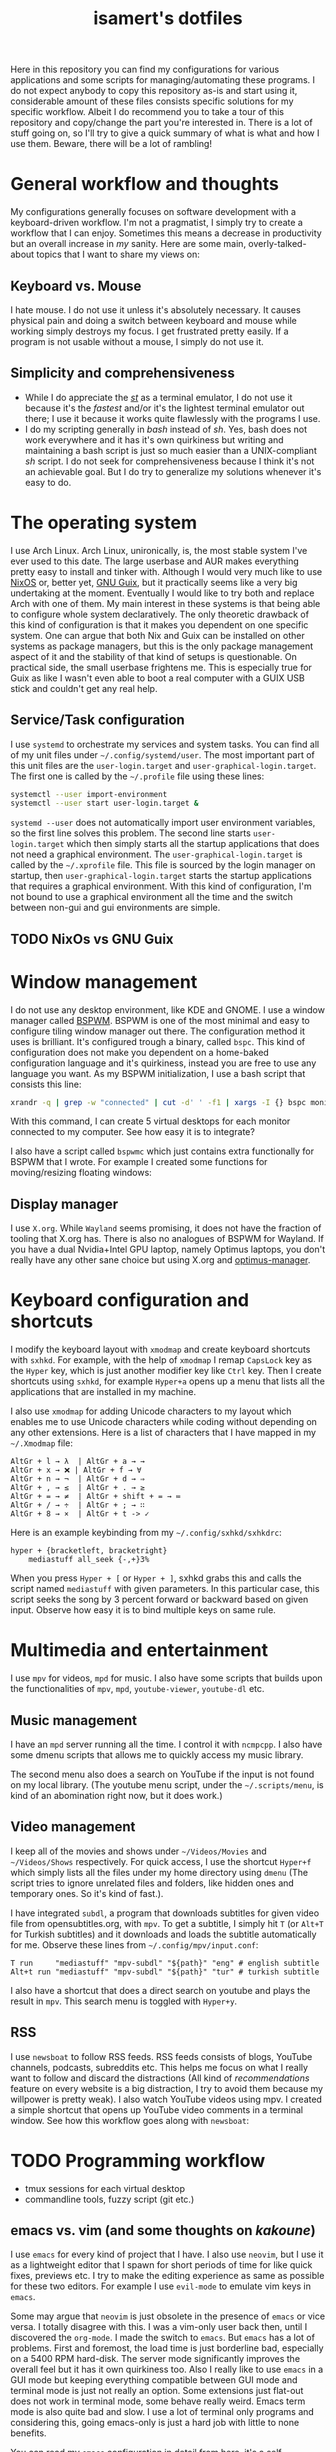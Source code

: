 #+TITLE: isamert's dotfiles

Here in this repository you can find my configurations for various applications and some scripts for managing/automating these programs. I do not expect anybody to copy this repository as-is and start using it, considerable amount of these files consists specific solutions for my specific workflow. Albeit I do recommend you to take a tour of this repository and copy/change the part you're interested in. There is a lot of stuff going on, so I'll try to give a quick summary of what is what and how I use them. Beware, there will be a lot of rambling!

* General workflow and thoughts
My configurations generally focuses on software development with a keyboard-driven workflow. I'm not a pragmatist, I simply try to create a workflow that I can enjoy. Sometimes this means a decrease in productivity but an overall increase in /my/ sanity. Here are some main, overly-talked-about topics that I want to share my views on:

** Keyboard vs. Mouse
I hate mouse. I do not use it unless it's absolutely necessary. It causes physical pain and doing a switch between keyboard and mouse while working simply destroys my focus. I get frustrated pretty easily. If a program is not usable without a mouse, I simply do not use it.

** Simplicity and comprehensiveness
- While I do appreciate the /[[https://github.com/isamert/st][st]]/ as a terminal emulator, I do not use it because it's the /fastest/ and/or it's the lightest terminal emulator out there; I use it because it works quite flawlessly with the programs I use.
- I do my scripting generally in /bash/ instead of /sh/. Yes, bash does not work everywhere and it has it's own quirkiness but writing and maintaining a bash script is just so much easier than a UNIX-compliant /sh/ script. I do not seek for comprehensiveness because I think it's not an achievable goal. But I do try to generalize my solutions whenever it's easy to do.

* The operating system
I use Arch Linux. Arch Linux, unironically, is, the most stable system I've ever used to this date. The large userbase and AUR makes everything pretty easy to install and tinker with. Although I would very much like to use [[https://nixos.org][NixOS]] or, better yet, [[https://guix.gnu.org][GNU Guix]], but it practically seems like a very big undertaking at the moment. Eventually I would like to try both and replace Arch with one of them. My main interest in these systems is that being able to configure whole system declaratively. The only theoretic drawback of this kind of configuration is that it makes you dependent on one specific system. One can argue that both Nix and Guix can be installed on other systems as package managers, but this is the only package management aspect of it and the stability of that kind of setups is questionable. On practical side, the small userbase frightens me. This is especially true for Guix as like I wasn't even able to boot a real computer with a GUIX USB stick and couldn't get any real help.

** Service/Task configuration
I use =systemd= to orchestrate my services and system tasks. You can find all of my unit files under =~/.config/systemd/user=. The most important part of this unit files are the =user-login.target= and =user-graphical-login.target=. The first one is called by the =~/.profile= file using these lines:

#+BEGIN_SRC bash
systemctl --user import-environment
systemctl --user start user-login.target &
#+END_SRC

=systemd --user= does not automatically import user environment variables, so the first line solves this problem. The second line starts =user-login.target= which then simply starts all the startup applications that does not need a graphical environment. The =user-graphical-login.target= is called by the =~/.xprofile= file. This file is sourced by the login manager on startup, then =user-graphical-login.target= starts the startup applications that requires a graphical environment. With this kind of configuration, I'm not bound to use a graphical environment all the time and the switch between non-gui and gui environments are simple.

** TODO NixOs vs GNU Guix
* Window management
I do not use any desktop environment, like KDE and GNOME. I use a window manager called [[https://github.com/baskerville/bspwm][BSPWM]]. BSPWM is one of the most minimal and easy to configure tiling window manager out there. The configuration method it uses is brilliant. It's configured trough a binary, called =bspc=. This kind of configuration does not make you dependent on a home-baked configuration language and it's quirkiness, instead you are free to use any language you want. As my BSPWM initialization, I use a bash script that consists this line:

#+BEGIN_SRC bash
xrandr -q | grep -w "connected" | cut -d' ' -f1 | xargs -I {} bspc monitor "{}" --reset-desktops I II III IV V
#+END_SRC

With this command, I can create 5 virtual desktops for each monitor connected to my computer. See how easy it is to integrate?

I also have a script called =bspwmc= which just contains extra functionally for BSPWM that I wrote. For example I created some functions for moving/resizing floating windows:

[[file:https://user-images.githubusercontent.com/8031017/73112108-17422100-3f1e-11ea-9069-b33861d42388.gif]]

** Display manager
I use =X.org=. While =Wayland= seems promising, it does not have the fraction of tooling that X.org has. There is also no analogues of BSPWM for Wayland. If you have a dual Nvidia+Intel GPU laptop, namely Optimus laptops, you don't really have any other sane choice but using X.org and [[https://github.com/Askannz/optimus-manager][optimus-manager]].

* Keyboard configuration and shortcuts
I modify the keyboard layout with =xmodmap= and create keyboard shortcuts with =sxhkd=. For example, with the help of =xmodmap= I remap =CapsLock= key as the =Hyper= key, which is just another modifier key like =Ctrl= key. Then I create shortcuts using =sxhkd=, for example =Hyper+a= opens up a menu that lists all the applications that are installed in my machine.

I also use =xmodmap= for adding Unicode characters to my layout which enables me to use Unicode characters while coding without depending on any other extensions. Here is a list of characters that I have mapped in my =~/.Xmodmap= file:

#+BEGIN_SRC
AltGr + l → λ  | AltGr + a → →
AltGr + x → ❌ | AltGr + f → ∀
AltGr + n → ¬  | AltGr + d → ⇒
AltGr + , → ≤  | AltGr + . → ≥
AltGr + = → ≠  | AltGr + shift + = → ≔
AltGr + / → ÷  | AltGr + ; → ∷
AltGr + 8 → ×  | AltGr + t -> ✓
#+END_SRC

Here is an example keybinding from my =~/.config/sxhkd/sxhkdrc=:

#+BEGIN_SRC
hyper + {bracketleft, bracketright}
    mediastuff all_seek {-,+}3%
#+END_SRC

When you press =Hyper + [= or =Hyper + ]=, sxhkd grabs this and calls the script named =mediastuff= with given parameters. In this particular case, this script seeks the song by 3 percent forward or backward based on given input. Observe how easy it is to bind multiple keys on same rule.

* Multimedia and entertainment
I use =mpv= for videos, =mpd= for music. I also have some scripts that builds upon the functionalities of =mpv=, =mpd=, =youtube-viewer=, =youtube-dl= etc.

** Music management
I have an =mpd= server running all the time. I control it with =ncmpcpp=. I also have some dmenu scripts that allows me to quickly access my music library.

[[file:https://user-images.githubusercontent.com/8031017/73128764-4cfe0d00-3fe5-11ea-8f9c-81fac77e805a.png]]
[[file:https://user-images.githubusercontent.com/8031017/73128763-4cfe0d00-3fe5-11ea-84f5-ea1744b72856.png]]

The second menu also does a search on YouTube if the input is not found on my local library. (The youtube menu script, under the =~/.scripts/menu=, is kind of an abomination right now, but it does work.)

** Video management
I keep all of the movies and shows under =~/Videos/Movies= and =~/Videos/Shows= respectively. For quick access, I use the shortcut =Hyper+f= which simply lists all the files under my home directory using =dmenu= (The script tries to ignore unrelated files and folders, like hidden ones and temporary ones. So it's kind of fast.).

[[file:https://user-images.githubusercontent.com/8031017/73128976-3908da00-3fea-11ea-83e7-19dbd53ecb96.png]]

I have integrated =subdl=, a program that downloads subtitles for given video file from opensubtitles.org, with =mpv=. To get a subtitle, I simply hit =T= (or =Alt+T= for Turkish subtitles) and it downloads and loads the subtitle automatically for me. Observe these lines from =~/.config/mpv/input.conf=:

#+BEGIN_SRC
T run     "mediastuff" "mpv-subdl" "${path}" "eng" # english subtitle
Alt+t run "mediastuff" "mpv-subdl" "${path}" "tur" # turkish subtitle
#+END_SRC

I also have a shortcut that does a direct search on youtube and plays the result in =mpv=. This search menu is toggled with =Hyper+y=.

** RSS
I use =newsboat= to follow RSS feeds. RSS feeds consists of blogs, YouTube channels, podcasts, subreddits etc. This helps me focus on what I really want to follow and discard the distractions (All kind of /recommendations/ feature on every website is a big distraction, I try to avoid them because my willpower is pretty weak). I also watch YouTube videos using mpv. I created a simple shortcut that opens up YouTube video comments in a terminal window. See how this workflow goes along with =newsboat=:

[[file:https://user-images.githubusercontent.com/8031017/73128975-137bd080-3fea-11ea-862f-4e69ceb484b7.gif]]

* TODO Programming workflow
- tmux sessions for each virtual desktop
- commandline tools, fuzzy script (git etc.)

** emacs vs. vim (and some thoughts on /kakoune/)
I use =emacs= for every kind of project that I have. I also use =neovim=, but I use it as a lightweight editor that I spawn for short periods of time for like quick fixes, previews etc. I try to make the editing experience as same as possible for these two editors. For example I use =evil-mode= to emulate vim keys in =emacs=.

Some may argue that =neovim= is just obsolete in the presence of =emacs= or vice versa. I totally disagree with this. I was a vim-only user back then, until I discovered the =org-mode=. I made the switch to =emacs=. But =emacs= has a lot of problems. First and foremost, the load time is just borderline bad, especially on a 5400 RPM hard-disk. The server mode significantly improves the overall feel but it has it own quirkiness too. Also I really like to use =emacs= in a GUI mode but keeping everything compatible between GUI mode and terminal mode is just not really an option. Some extensions just flat-out does not work in terminal mode, some behave really weird. Emacs term mode is also quite bad and slow. I use a lot of terminal only programs and considering this, going emacs-only is just a hard job with little to none benefits.

You can read my =emacs= configuration in detail from [[file:./.emacs.d/settings.org][here]], it's a self-documenting =.org= file. As for my =neovim= configuration, you can take a look at it from [[file:./.config/nvim/init.vim][here]] (it's not self documenting like the =emacs= one). Although my =neovim= configuration is focused on simplicity, I also maintain a minimal configuration for =vim=, that you can take a look at from [[file:./.config/nvim/minimal.vim][here]]. It's just the plugin-less version of my real configuration. The rationale here is that a lot of programs have some kind of vim emulation mode and I'm able to copy my configuration trough here without dealing with the plugins. It's also nice to copy this file into friends computers without bloating their system and I feel at home while using their computer.

Another nicety of having =neovim=/=vim= under your usage is that it's wildy supported everywhere. For example, it's easy to find a plugin for editing =sxhkd= configuration file wheres there is none for =emacs=. (Well, for this particular case it may be really easy to implement such a mode for =emacs= but you also take the burden of maintaining of that piece of =elisp=.)

Another thing I like about vim is that the plugin called =ALE=. As I said earlier, I use =neovim= for quick edits, like editing my configuration files and bash scripts. =ALE= is just a zero-config plugin that detects gazillions of different linters/syntax checkers/language servers on your system and makes use of them automatically. This significantly improves your /quick-edits/. At most, you only need to install a simple program and you got your =bash= scripts linted, =markdown= files prettified, =yaml= files validated etc. Wheres I use =lsp-mode= on =emacs= and I like to fine tune my setting for the language servers I will be dealing with because it's important to have things in your way when doing long sessions of coding.

*** TODO kakoune
...

** TODO org-mode
...
* TODO Other
** TODO Shell
- zsh customizations
** TODO Password management
** TODO Extra tools
- jaro
- ~/.scripts
** TODO Popups
=~/.scripts/popup=
** TODO On multi-monitor setups and multi-computer setups
** TODO Meta
- how do i keep my dotfiles synced?
